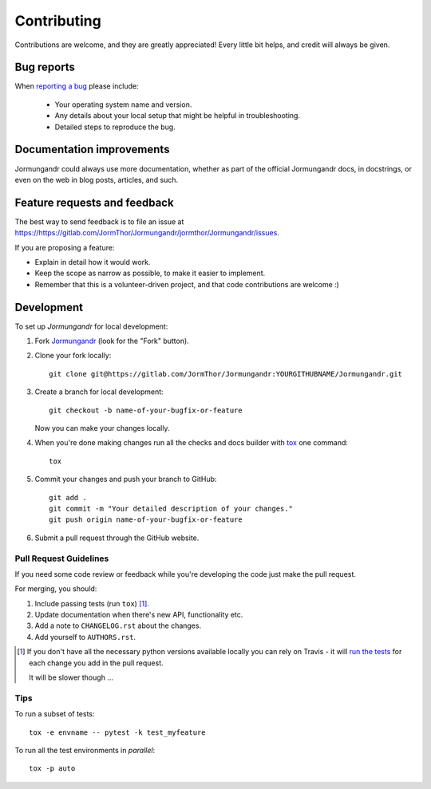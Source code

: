 ============
Contributing
============

Contributions are welcome, and they are greatly appreciated! Every
little bit helps, and credit will always be given.

Bug reports
===========

When `reporting a bug <https://https://gitlab.com/JormThor/Jormungandr/jormthor/Jormungandr/issues>`_ please include:

    * Your operating system name and version.
    * Any details about your local setup that might be helpful in troubleshooting.
    * Detailed steps to reproduce the bug.

Documentation improvements
==========================

Jormungandr could always use more documentation, whether as part of the
official Jormungandr docs, in docstrings, or even on the web in blog posts,
articles, and such.

Feature requests and feedback
=============================

The best way to send feedback is to file an issue at https://https://gitlab.com/JormThor/Jormungandr/jormthor/Jormungandr/issues.

If you are proposing a feature:

* Explain in detail how it would work.
* Keep the scope as narrow as possible, to make it easier to implement.
* Remember that this is a volunteer-driven project, and that code contributions are welcome :)

Development
===========

To set up `Jormungandr` for local development:

1. Fork `Jormungandr <https://https://gitlab.com/JormThor/Jormungandr/jormthor/Jormungandr>`_
   (look for the "Fork" button).
2. Clone your fork locally::

    git clone git@https://gitlab.com/JormThor/Jormungandr:YOURGITHUBNAME/Jormungandr.git

3. Create a branch for local development::

    git checkout -b name-of-your-bugfix-or-feature

   Now you can make your changes locally.

4. When you're done making changes run all the checks and docs builder with `tox <https://tox.readthedocs.io/en/latest/install.html>`_ one command::

    tox

5. Commit your changes and push your branch to GitHub::

    git add .
    git commit -m "Your detailed description of your changes."
    git push origin name-of-your-bugfix-or-feature

6. Submit a pull request through the GitHub website.

Pull Request Guidelines
-----------------------

If you need some code review or feedback while you're developing the code just make the pull request.

For merging, you should:

1. Include passing tests (run ``tox``) [1]_.
2. Update documentation when there's new API, functionality etc.
3. Add a note to ``CHANGELOG.rst`` about the changes.
4. Add yourself to ``AUTHORS.rst``.

.. [1] If you don't have all the necessary python versions available locally you can rely on Travis - it will
       `run the tests <https://travis-ci.com/gitlab/jormthor/Jormungandr/pull_requests>`_
       for each change you add in the pull request.

       It will be slower though ...

Tips
----

To run a subset of tests::

    tox -e envname -- pytest -k test_myfeature

To run all the test environments in *parallel*::

    tox -p auto
